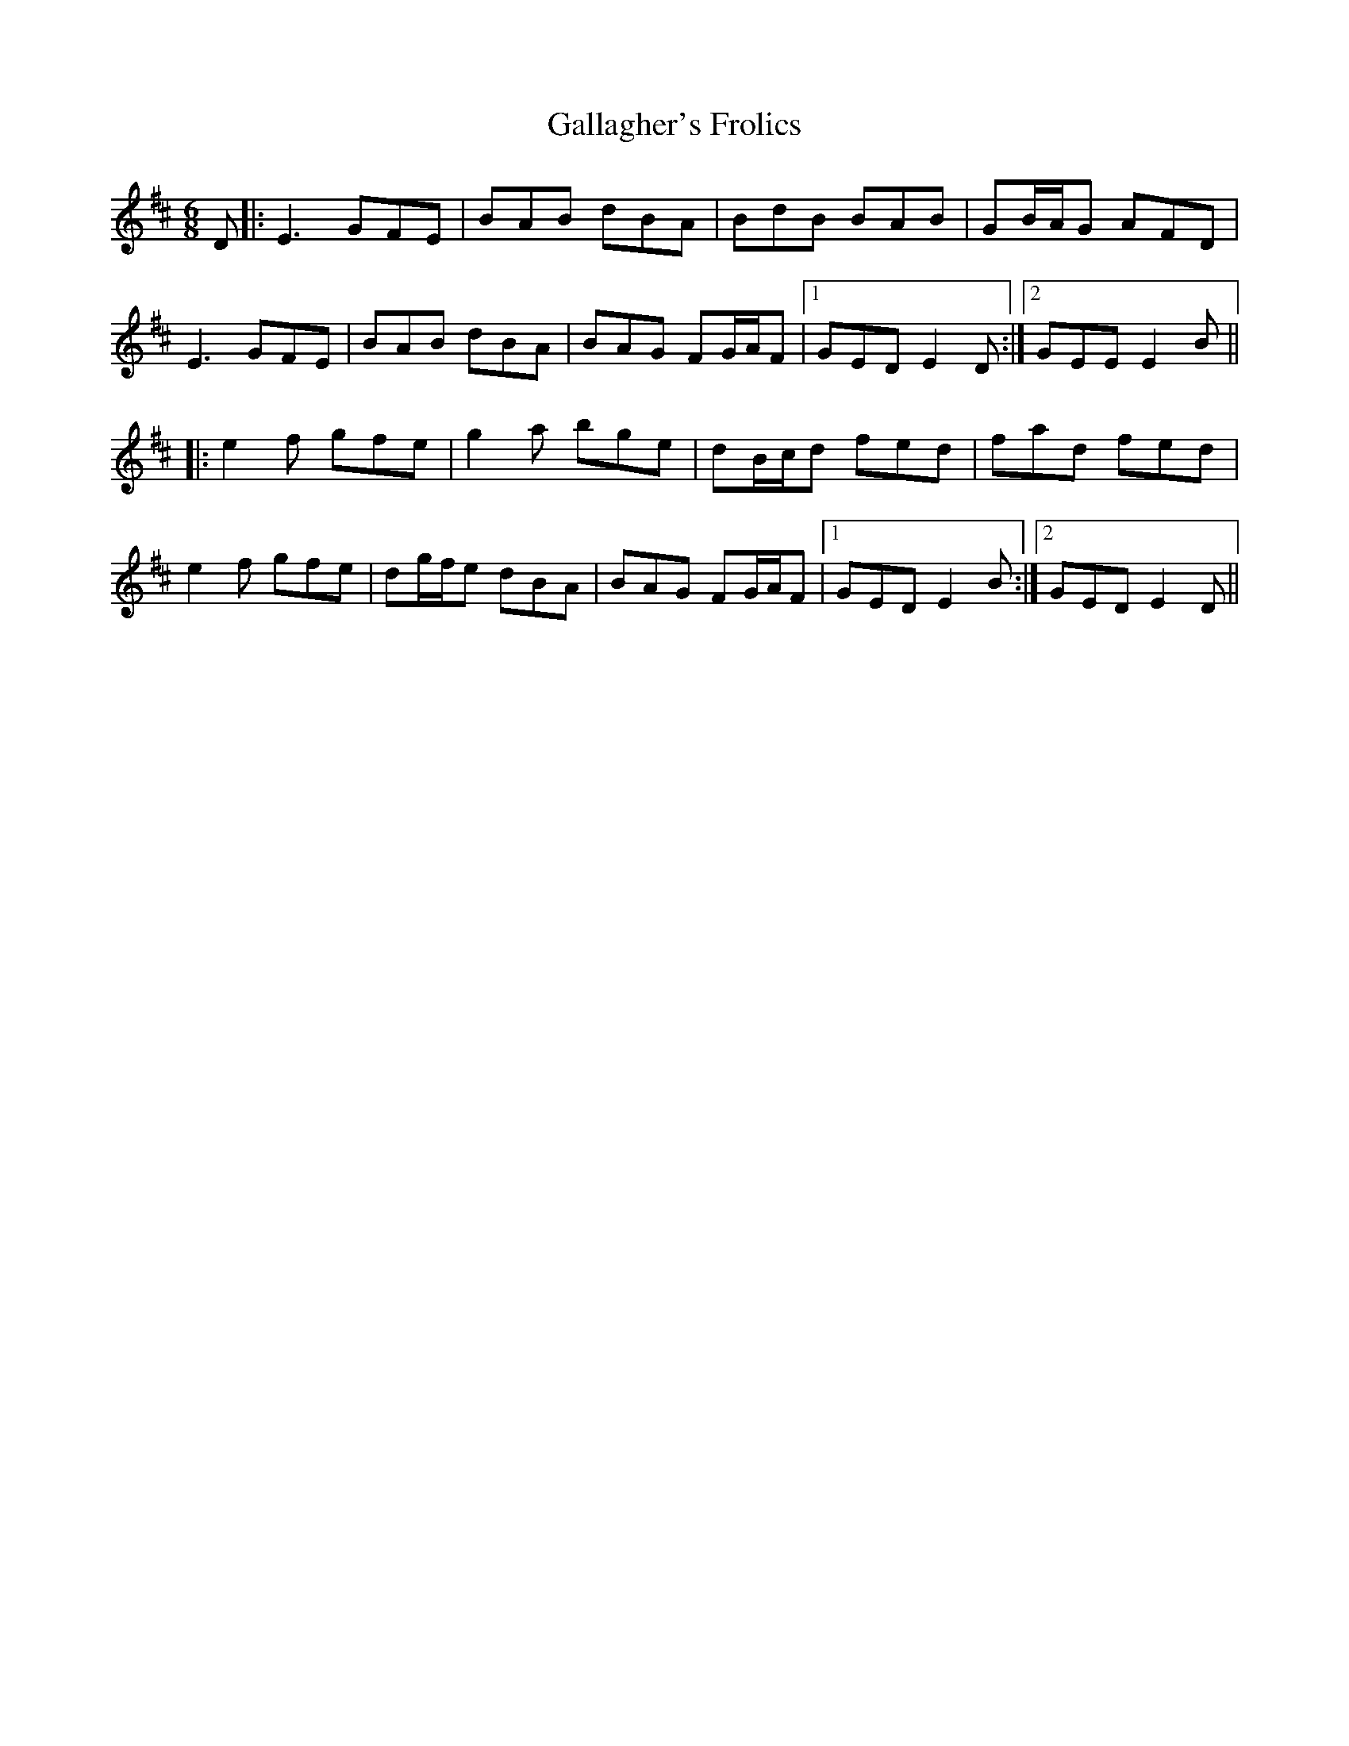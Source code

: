 X: 14309
T: Gallagher's Frolics
R: jig
M: 6/8
K: Edorian
D|:E3 GFE|BAB dBA|BdB BAB|GB/A/G AFD|
E3 GFE|BAB dBA|BAG FG/A/F|1 GED E2 D:|2 GEE E2 B||
|:e2f gfe|g2a bge|dB/c/d fed|fad fed|
e2f gfe|dg/f/e dBA|BAG FG/A/F|1 GED E2B:|2 GED E2 D||

